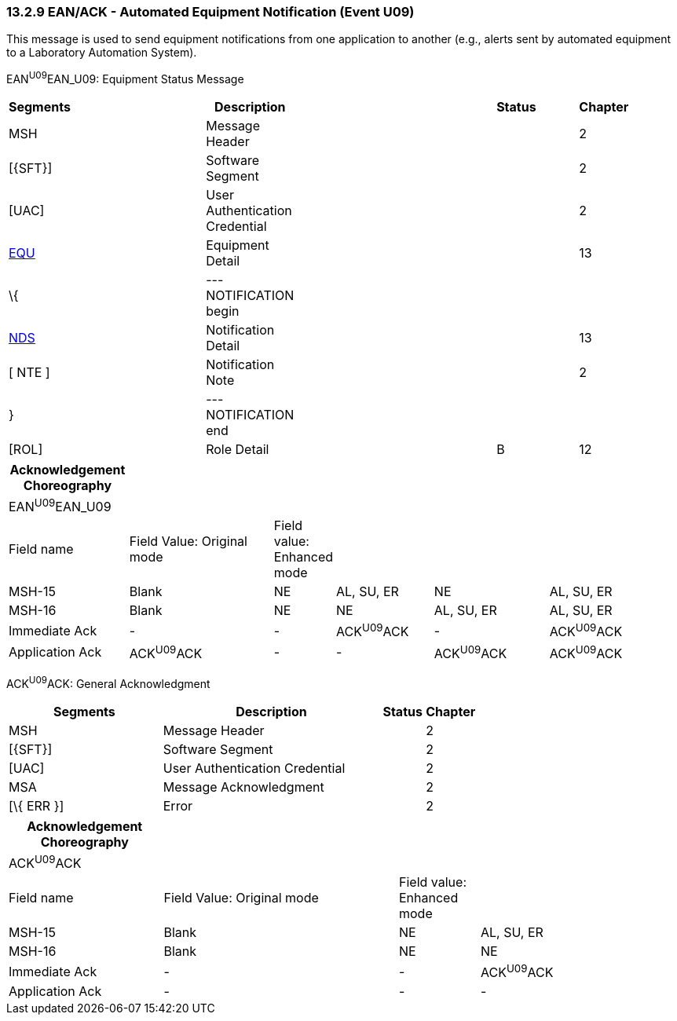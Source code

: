 === 13.2.9 EAN/ACK - Automated Equipment Notification (Event U09)

This message is used to send equipment notifications from one application to another (e.g., alerts sent by automated equipment to a Laboratory Automation System).

EAN^U09^EAN_U09: Equipment Status Message

[width="99%",cols="3%,31%,,47%,,9%,,10%",options="header",]
|===
|Segments | |Description | |Status | |Chapter |
|MSH | |Message Header | | | |2 |
|[\{SFT}] | |Software Segment | | | |2 |
|[UAC] | |User Authentication Credential | | | |2 |
|link:#EQU[EQU] | |Equipment Detail | | | |13 |
|\{ | |--- NOTIFICATION begin | | | | |
|link:#NDS[NDS] | |Notification Detail | | | |13 |
|[ NTE ] | |Notification Note | | | |2 |
|} | |--- NOTIFICATION end | | | | |
|[ROL] | |Role Detail | |B | |12 |
|===

[width="100%",cols="18%,23%,5%,15%,18%,21%",options="header",]
|===
|Acknowledgement Choreography | | | | |
|EAN^U09^EAN_U09 | | | | |
|Field name |Field Value: Original mode |Field value: Enhanced mode | | |
|MSH-15 |Blank |NE |AL, SU, ER |NE |AL, SU, ER
|MSH-16 |Blank |NE |NE |AL, SU, ER |AL, SU, ER
|Immediate Ack |- |- |ACK^U09^ACK |- |ACK^U09^ACK
|Application Ack |ACK^U09^ACK |- |- |ACK^U09^ACK |ACK^U09^ACK
|===

ACK^U09^ACK: General Acknowledgment

[width="100%",cols="33%,47%,9%,11%",options="header",]
|===
|Segments |Description |Status |Chapter
|MSH |Message Header | |2
|[\{SFT}] |Software Segment | |2
|[UAC] |User Authentication Credential | |2
|MSA |Message Acknowledgment | |2
|[\{ ERR }] |Error | |2
|===

[width="100%",cols="23%,35%,12%,30%",options="header",]
|===
|Acknowledgement Choreography | | |
|ACK^U09^ACK | | |
|Field name |Field Value: Original mode |Field value: Enhanced mode |
|MSH-15 |Blank |NE |AL, SU, ER
|MSH-16 |Blank |NE |NE
|Immediate Ack |- |- |ACK^U09^ACK
|Application Ack |- |- |-
|===

